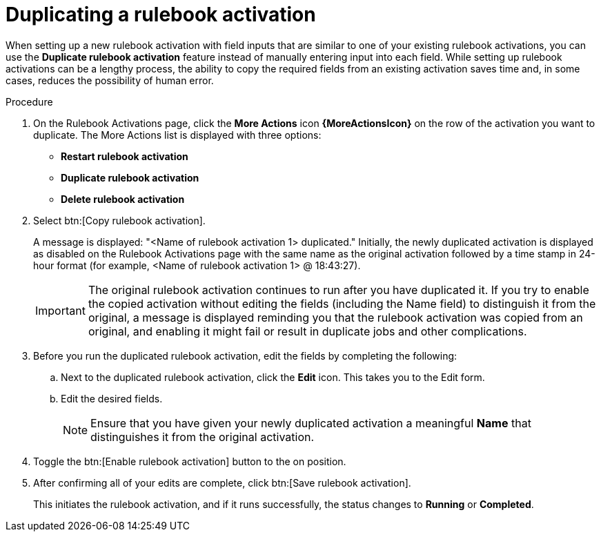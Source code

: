 [id="eda-copy-rulebook-activation"]

= Duplicating a rulebook activation

When setting up a new rulebook activation with field inputs that are similar to one of your existing rulebook activations, you can use the *Duplicate rulebook activation* feature instead of manually entering input into each field. While setting up rulebook activations can be a lengthy process, the ability to copy the required fields from an existing activation saves time and, in some cases, reduces the possibility of human error.

.Procedure

. On the Rulebook Activations page, click the *More Actions* icon *{MoreActionsIcon}* on the row of the activation you want to duplicate. The More Actions list is displayed with three options:
** *Restart rulebook activation*
** *Duplicate rulebook activation*
** *Delete rulebook activation*
. Select btn:[Copy rulebook activation]. 
+
A message is displayed: "<Name of rulebook activation 1> duplicated." Initially, the newly duplicated activation is displayed as disabled on the Rulebook Activations page with the same name as the original activation followed by a time stamp in 24-hour format (for example, <Name of rulebook activation 1> @ 18:43:27).
+
[IMPORTANT]
====
The original rulebook activation continues to run after you have duplicated it. If you try to enable the copied activation without editing the fields (including the Name field) to distinguish it from the original, a message is displayed reminding you that the rulebook activation was copied from an original, and enabling it might fail or result in duplicate jobs and other complications.
====
 
. Before you run the duplicated rulebook activation, edit the fields by completing the following: 
.. Next to the duplicated rulebook activation, click the *Edit* icon. This takes you to the Edit form. 
.. Edit the desired fields.
+
[NOTE]
====
Ensure that you have given your newly duplicated activation a meaningful *Name* that distinguishes it from the original activation.
====
. Toggle the btn:[Enable rulebook activation] button to the on position. 
. After confirming all of your edits are complete, click btn:[Save rulebook activation].
+
This initiates the rulebook activation, and if it runs successfully, the status changes to *Running* or *Completed*.
